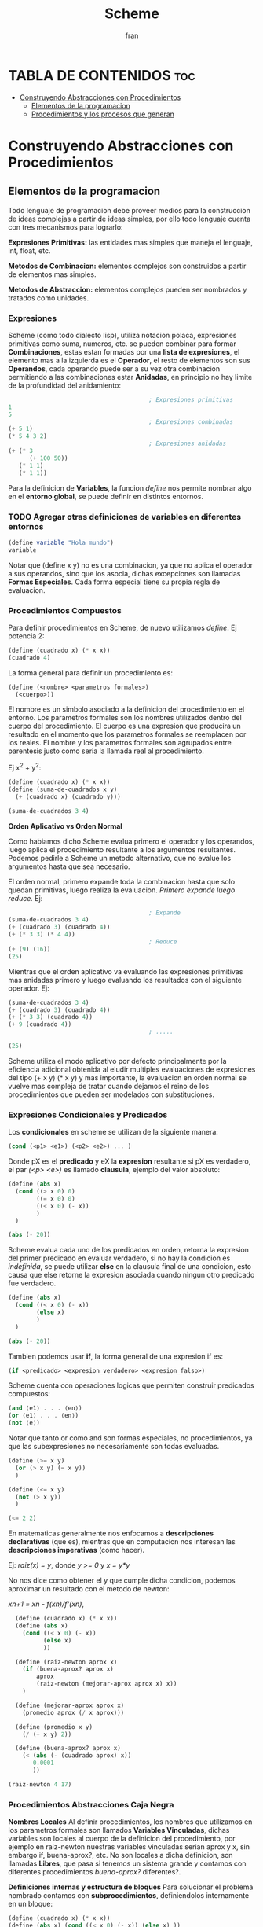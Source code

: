 #+TITLE: Scheme
#+AUTHOR: fran
#+DESCRIPTION: Pasando a limpio lo que aprendi de distintas fuentes sobre SCHEME
#+BIBLIOGRAPHY: Hal Abelson, Gerald Jay Sussman - Structure and Interpretation of Computer Programs.

* TABLA DE CONTENIDOS :toc:
- [[#construyendo-abstracciones-con-procedimientos][Construyendo Abstracciones con Procedimientos]]
  - [[#elementos-de-la-programacion][Elementos de la programacion]]
  - [[#procedimientos-y-los-procesos-que-generan][Procedimientos y los procesos que generan]]

* Construyendo Abstracciones con Procedimientos
** Elementos de la programacion
Todo lenguaje de programacion debe proveer medios para la construccion de ideas complejas a partir de ideas simples, por ello todo lenguaje cuenta con tres mecanismos para lograrlo:

*Expresiones Primitivas:* las entidades mas simples que maneja el lenguaje, int, float, etc.

*Metodos de Combinacion:* elementos complejos son construidos a partir de elementos mas simples.

*Metodos de Abstraccion:* elementos complejos pueden ser nombrados y tratados como unidades.

*** Expresiones
Scheme (como todo dialecto lisp), utiliza notacion polaca, expresiones primitivas como suma, numeros, etc. se pueden combinar para formar *Combinaciones*, estas estan formadas por una *lista de expresiones*, el elemento mas a la izquierda es el *Operador*, el resto de elementos son sus *Operandos*, cada operando puede ser a su vez otra combinacion permitiendo a las combinaciones estar *Anidadas*, en principio no hay limite de la profundidad del anidamiento:

#+begin_src scheme
                                          ; Expresiones primitivas
  1
  5
                                          ; Expresiones combinadas
  (+ 5 1)
  (* 5 4 3 2)
                                          ; Expresiones anidadas
  (+ (* 3
        (+ 100 50))
     (* 1 1)
     (* 1 1))
#+end_src

Para la definicion de *Variables*, la funcion /define/ nos permite nombrar algo en el *entorno global*, se puede definir en distintos entornos.
*** TODO Agregar otras definiciones de variables en diferentes entornos
#+begin_src scheme
  (define variable "Hola mundo")
  variable
#+end_src

#+RESULTS:
: Hola mundo

Notar que (define x y) no es una combinacion, ya que no aplica el operador a sus operandos, sino que los asocia, dichas excepciones son llamadas *Formas Especiales*. Cada forma especial tiene su propia regla de evaluacion.

*** Procedimientos Compuestos
Para definir procedimientos en Scheme, de nuevo utilizamos /define/. Ej potencia 2:

#+begin_src scheme
  (define (cuadrado x) (* x x))
  (cuadrado 4)
#+end_src

#+RESULTS:
: 16

La forma general para definir un procedimiento es:
#+begin_src scheme
  (define (<nombre> <parametros formales>)
    (<cuerpo>))
#+end_src

El nombre es un simbolo asociado a la definicion del procedimiento en el entorno. Los parametros formales son los nombres utilizados dentro del cuerpo del procedimiento. El cuerpo es una expresion que producira un resultado en el momento que los parametros formales se reemplacen por los reales. El nombre y los parametros formales son agrupados entre parentesis justo como seria la llamada real al procedimiento.

Ej x^2 + y^2:

#+begin_src scheme
  (define (cuadrado x) (* x x))
  (define (suma-de-cuadrados x y)
    (+ (cuadrado x) (cuadrado y)))

  (suma-de-cuadrados 3 4)
#+end_src

#+RESULTS:
: 25

*Orden Aplicativo vs Orden Normal*

Como habiamos dicho Scheme evalua primero el operador y los operandos, luego aplica el procedimiento resultante a los argumentos resultantes. Podemos pedirle a Scheme un metodo alternativo, que no evalue los argumentos hasta que sea necesario.

El orden normal, primero expande toda la combinacion hasta que solo quedan primitivas, luego realiza la evaluacion.
/Primero expande luego reduce./
Ej:

#+begin_src scheme
                                          ; Expande
  (suma-de-cuadrados 3 4)
  (+ (cuadrado 3) (cuadrado 4))
  (+ (* 3 3) (* 4 4))
                                          ; Reduce
  (+ (9) (16))
  (25)
#+end_src

Mientras que el orden aplicativo va evaluando las expresiones primitivas mas anidadas primero y luego evaluando los resultados con el siguiente operador.
Ej:

#+begin_src scheme 
  (suma-de-cuadrados 3 4)
  (+ (cuadrado 3) (cuadrado 4))
  (+ (* 3 3) (cuadrado 4))
  (+ 9 (cuadrado 4))
                                          ; .....

  (25)
#+end_src

Scheme utiliza el modo aplicativo por defecto principalmente por la eficiencia adicional obtenida al eludir multiples evaluaciones de expresiones del tipo (+ x y) (* x y) y mas importante, la evaluacion en orden normal se vuelve mas compleja de tratar cuando dejamos el reino de los procedimientos que pueden ser modelados con substituciones.

*** Expresiones Condicionales y Predicados

Los *condicionales* en scheme se utilizan de la siguiente manera:

#+begin_src scheme 
  (cond (<p1> <e1>) (<p2> <e2>) ... )
#+end_src

Donde pX es el *predicado* y eX la *expresion* resultante si pX es verdadero, el par /(<p> <e>)/ es llamado *clausula*, ejemplo del valor absoluto:

#+begin_src scheme 
  (define (abs x)
    (cond ((> x 0) 0)
          ((= x 0) 0)
          ((< x 0) (- x))
          )
    )

  (abs (- 20))
#+end_src

#+RESULTS:
: 20

Scheme evalua cada uno de los predicados en orden, retorna la expresion del primer predicado en evaluar verdadero, si no hay la condicion es /indefinida/, se puede utilizar *else* en la clausula final de una condicion, esto causa que else retorne la expresion asociada cuando ningun otro predicado fue verdadero.

#+begin_src scheme 
  (define (abs x)
    (cond ((< x 0) (- x))
          (else x)
          )
    )

  (abs (- 20))
#+end_src

#+RESULTS:
: 20

Tambien podemos usar *if*, la forma general de una expresion if es:

#+begin_src scheme 
  (if <predicado> <expresion_verdadero> <expresion_falso>)
#+end_src

Scheme cuenta con operaciones logicas que permiten construir predicados compuestos:

#+begin_src scheme 
  (and ⟨e1⟩ . . . ⟨en⟩)
  (or ⟨e1⟩ . . . ⟨en⟩)
  (not ⟨e⟩)
#+end_src

Notar que tanto or como and son formas especiales, no procedimientos, ya que las subexpresiones no necesariamente son todas evaluadas.

#+begin_src scheme 
  (define (>= x y)
    (or (> x y) (= x y))
    )

  (define (<= x y)
    (not (> x y))
    )

  (<= 2 2)
#+end_src

#+RESULTS:
: #t

En matematicas generalmente nos enfocamos a *descripciones declarativas* (que es), mientras que en computacion nos interesan las *descripciones imperativas* (como hacer).

Ej: /raiz(x) = y/, donde /y >= 0/ y /x = y*y/

No nos dice como obtener el y que cumple dicha condicion, podemos aproximar un resultado con el metodo de newton:

/xn+1 = xn - f(xn)/f'(xn)/,

#+begin_src scheme
        (define (cuadrado x) (* x x))
        (define (abs x)
          (cond ((< x 0) (- x))
                (else x)
                ))

        (define (raiz-newton aprox x)
          (if (buena-aprox? aprox x)
              aprox
              (raiz-newton (mejorar-aprox aprox x) x))
          )

        (define (mejorar-aprox aprox x)
          (promedio aprox (/ x aprox)))

        (define (promedio x y)
          (/ (+ x y) 2))

        (define (buena-aprox? aprox x)
          (< (abs (- (cuadrado aprox) x))
             0.0001
             ))

      (raiz-newton 4 17)
#+end_src

#+RESULTS:
: 2177/528

*** Procedimientos Abstracciones Caja Negra

*Nombres Locales*
Al definir procedimientos, los nombres que utilizamos en los parametros formales son llamados *Variables Vinculadas*, dichas variables son locales al cuerpo de la definicion del procedimiento, por ejemplo en raiz-newton nuestras variables vinculadas serian aprox y x, sin embargo if, buena-aprox?, etc. No son locales a dicha definicion, son llamadas *Libres*, que pasa si tenemos un sistema grande y contamos con diferentes procedimientos /buena-aprox?/ diferentes?.

*Definiciones internas y estructura de bloques*
Para solucionar el problema nombrado contamos con *subprocedimientos*, definiendolos internamente en un bloque:

#+begin_src scheme
  (define (cuadrado x) (* x x))
  (define (abs x) (cond ((< x 0) (- x)) (else x) ))
  (define (promedio x y) (/ (+ x y) 2))

  (define (raiz-newton aprox x)
    (define (mejorar-aprox aprox)
      (promedio aprox (/ x aprox)))
    (define (buena-aprox? aprox)
      (< (abs (- (cuadrado aprox) x))
         0.0001 ))

    (if (buena-aprox? aprox)
        aprox
        (raiz-newton (mejorar-aprox aprox) x))
    )

  (raiz-newton 4 19)

#+end_src

Ahora mejorar-aprox y buena-aprox son subprocedimientos locales a raiz-newton, si mas adelante tenemos funciones de evaluacion de aproximaciones diferentes no van a interferir en nuestro algoritmo.

** Procedimientos y los procesos que generan
